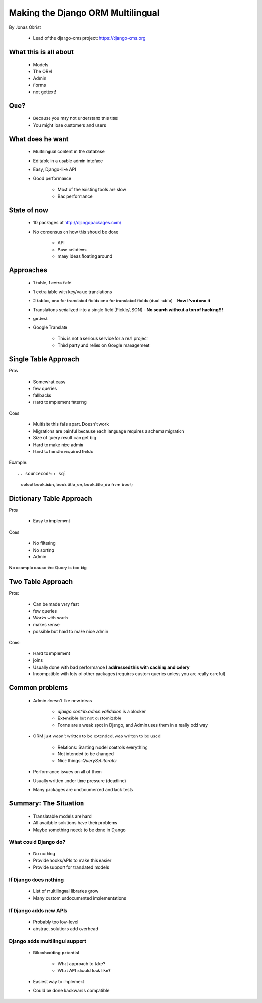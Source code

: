 ==================================
Making the Django ORM Multilingual
==================================

By Jonas Obrist

 * Lead of the django-cms project: https://django-cms.org

What this is all about
=========================

 * Models
 * The ORM
 * Admin
 * Forms
 * not gettext!
 
Que?
======

 * Because you may not understand this title!
 * You might lose customers and users

What does he want
==================

 * Multilingual content in the database
 * Editable in a usable admin inteface
 * Easy, Django-like API
 * Good performance
 
    * Most of the existing tools are slow
    * Bad performance
    
State of now
=============

 * 10 packages at http://djangopackages.com/
 * No consensus on how this should be done
 
    * API
    * Base solutions
    * many ideas floating around
    
Approaches
===========

 * 1 table, 1 extra field
 * 1 extra table with key/value translations
 * 2 tables, one for translated fields one for translated fields (dual-table) - **How I've done it**
 * Translations serialized into a single field (Pickle/JSON) - **No search without a ton of hacking!!!**
 * gettext
 * Google Translate
 
    * This is not a serious service for a real project
    * Third party and relies on Google management
    
Single Table Approach
======================

Pros

 * Somewhat easy
 * few queries
 * fallbacks
 * Hard to implement filtering
 
Cons

 * Multisite this falls apart. Doesn't work
 * Migrations are painful because each language requires a schema migration
 * Size of query result can get big
 * Hard to make nice admin
 * Hard to handle required fields
 
Example::
 
.. sourcecode:: sql

    select book.isbn, book.title_en, book.title_de from book;
    
Dictionary Table Approach
==========================

Pros

 * Easy to implement
 
Cons

 * No filtering
 * No sorting
 * Admin
 
No example cause the Query is too big

Two Table Approach
=====================

Pros:

 * Can be made very fast
 * few queries
 * Works with south
 * makes sense
 * possible but hard to make nice admin
 
Cons:

 * Hard to implement
 * joins
 * Usually done with bad performance **I addressed this with caching and celery**
 * Incompatible with lots of other packages (requires custom queries unless you are really careful)
 
Common problems
================

 * Admin doesn't like new ideas
 
    * `django.contrib.admin.validation` is a blocker
    * Extensible but not customizable
    * Forms are a weak spot in Django, and Admin uses them in a really odd way
 
 * ORM just wasn't written to be extended, was written to be used
 
    * Relations: Starting model controls everything
    * Not intended to be changed
    * Nice things: `QuerySet.iterator`
 
 * Performance issues on all of them
 * Usually written under time pressure (deadline)
 * Many packages are undocumented and lack tests

Summary: The Situation
========================

 * Translatable models are hard
 * All available solutions have their problems
 * Maybe something needs to be done in Django
 
What could Django do?
---------------------

 * Do nothing
 * Provide hooks/APIs to make this easier
 * Provide support for translated models
 
If Django does nothing
-----------------------

 * List of multilingual libraries grow
 * Many custom undocumented implementations 
 
If Django adds new APIs
-----------------------

 * Probably too low-level
 * abstract solutions add overhead

Django adds multilingul support
----------------------------------------------

 * Bikeshedding potential
 
    * What approach to take?
    * What API should look like?
    
 * Easiest way to implement
 * Could be done backwards compatible